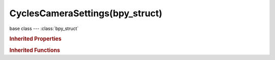 CyclesCameraSettings(bpy_struct)
================================

.. module:: bpy.types

base class --- :class:`bpy_struct`

.. class:: CyclesCameraSettings(bpy_struct)

   

   .. attribute:: aperture_blades

      Number of blades in aperture for polygonal bokeh (at least 3)

      :type: int in [0, 100], default 0

   .. attribute:: aperture_fstop

      F-stop ratio (lower numbers give more defocus, higher numbers give a sharper image)

      :type: float in [0, inf], default 5.6

   .. attribute:: aperture_ratio

      Distortion to simulate anamorphic lens bokeh

      :type: float in [0.01, inf], default 1.0

   .. attribute:: aperture_rotation

      Rotation of blades in aperture

      :type: float in [-inf, inf], default 0.0

   .. attribute:: aperture_size

      Radius of the aperture for depth of field (higher values give more defocus)

      :type: float in [0, inf], default 0.0

   .. attribute:: aperture_type

      Use f-stop number or aperture radius

      * ``RADIUS`` Radius, Directly change the size of the aperture.
      * ``FSTOP`` F-stop, Change the size of the aperture by f-stop.

      :type: enum in ['RADIUS', 'FSTOP'], default 'RADIUS'

   .. attribute:: fisheye_fov

      Field of view for the fisheye lens

      :type: float in [0.1745, 31.4159], default 3.14159

   .. attribute:: fisheye_lens

      Lens focal length (mm)

      :type: float in [0.01, 100], default 10.5

   .. attribute:: latitude_max

      Maximum latitude (vertical angle) for the equirectangular lens

      :type: float in [-1.5708, 1.5708], default 1.5708

   .. attribute:: latitude_min

      Minimum latitude (vertical angle) for the equirectangular lens

      :type: float in [-1.5708, 1.5708], default -1.5708

   .. attribute:: longitude_max

      Maximum longitude (horizontal angle) for the equirectangular lens

      :type: float in [-3.14159, 3.14159], default 3.14159

   .. attribute:: longitude_min

      Minimum longitude (horizontal angle) for the equirectangular lens

      :type: float in [-3.14159, 3.14159], default -3.14159

   .. attribute:: panorama_type

      Distortion to use for the calculation

      * ``EQUIRECTANGULAR`` Equirectangular, Render the scene with a spherical camera, also known as Lat Long panorama.
      * ``FISHEYE_EQUIDISTANT`` Fisheye Equidistant, Ideal for fulldomes, ignore the sensor dimensions.
      * ``FISHEYE_EQUISOLID`` Fisheye Equisolid, Similar to most fisheye modern lens, takes sensor dimensions into consideration.
      * ``MIRRORBALL`` Mirror Ball, Uses the mirror ball mapping.

      :type: enum in ['EQUIRECTANGULAR', 'FISHEYE_EQUIDISTANT', 'FISHEYE_EQUISOLID', 'MIRRORBALL'], default 'FISHEYE_EQUISOLID'

   .. classmethod:: bl_rna_get_subclass(id, default=None)
   
      :arg id: The RNA type identifier.
      :type id: string
      :return: The RNA type or default when not found.
      :rtype: :class:`bpy.types.Struct` subclass


   .. classmethod:: bl_rna_get_subclass_py(id, default=None)
   
      :arg id: The RNA type identifier.
      :type id: string
      :return: The class or default when not found.
      :rtype: type


.. rubric:: Inherited Properties

.. hlist::
   :columns: 2

   * :class:`bpy_struct.id_data`

.. rubric:: Inherited Functions

.. hlist::
   :columns: 2

   * :class:`bpy_struct.as_pointer`
   * :class:`bpy_struct.driver_add`
   * :class:`bpy_struct.driver_remove`
   * :class:`bpy_struct.get`
   * :class:`bpy_struct.is_property_hidden`
   * :class:`bpy_struct.is_property_readonly`
   * :class:`bpy_struct.is_property_set`
   * :class:`bpy_struct.items`
   * :class:`bpy_struct.keyframe_delete`
   * :class:`bpy_struct.keyframe_insert`
   * :class:`bpy_struct.keys`
   * :class:`bpy_struct.path_from_id`
   * :class:`bpy_struct.path_resolve`
   * :class:`bpy_struct.property_unset`
   * :class:`bpy_struct.type_recast`
   * :class:`bpy_struct.values`


